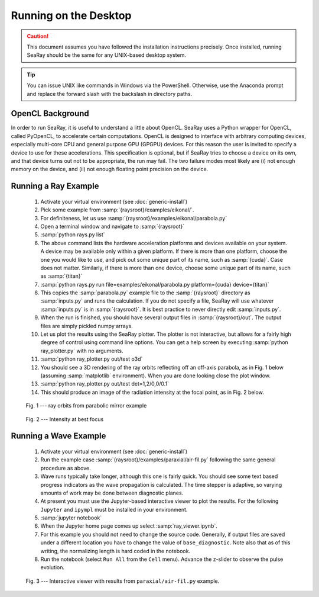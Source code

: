 Running on the Desktop
======================

.. caution::

	This document assumes you have followed the installation instructions precisely.  Once installed, running SeaRay should be the same for any UNIX-based desktop system.

.. tip::

	You can issue UNIX like commands in Windows via the PowerShell.  Otherwise, use the Anaconda prompt and replace the forward slash with the backslash in directory paths.

OpenCL Background
-----------------

In order to run SeaRay, it is useful to understand a little about OpenCL. SeaRay uses a Python wrapper for OpenCL, called PyOpenCL, to accelerate certain computations.  OpenCL is designed to interface with arbitrary computing devices, especially multi-core CPU and general purpose GPU (GPGPU) devices.  For this reason the user is invited to specify a device to use for these accelerations.  This specification is optional, but if SeaRay tries to choose a device on its own, and that device turns out not to be appropriate, the run may fail.  The two failure modes most likely are (i) not enough memory on the device, and (ii) not enough floating point precision on the device.

Running a Ray Example
---------------------

	#. Activate your virtual environment (see :doc:`generic-install`)
	#. Pick some example from :samp:`{raysroot}/examples/eikonal/`.
	#. For definiteness, let us use :samp:`{raysroot}/examples/eikonal/parabola.py`
	#. Open a terminal window and navigate to :samp:`{raysroot}`
	#. :samp:`python rays.py list`
	#. The above command lists the hardware acceleration platforms and devices available on your system.  A device may be available only within a given platform.  If there is more than one platform, choose the one you would like to use, and pick out some unique part of its name, such as :samp:`{cuda}`.  Case does not matter.  Similarly, if there is more than one device, choose some unique part of its name, such as :samp:`{titan}`
	#. :samp:`python rays.py run file=examples/eikonal/parabola.py platform={cuda} device={titan}`
	#. This copies the :samp:`parabola.py` example file to the :samp:`{raysroot}` directory as :samp:`inputs.py` and runs the calculation.  If you do not specify a file, SeaRay will use whatever :samp:`inputs.py` is in :samp:`{raysroot}`.  It is best practice to never directly edit :samp:`inputs.py`.
	#. When the run is finished, you should have several output files in :samp:`{raysroot}/out`.  The output files are simply pickled numpy arrays.
	#. Let us plot the results using the SeaRay plotter.  The plotter is not interactive, but allows for a fairly high degree of control using command line options. You can get a help screen by executing :samp:`python ray_plotter.py` with no arguments.
	#. :samp:`python ray_plotter.py out/test o3d`
	#. You should see a 3D rendering of the ray orbits reflecting off an off-axis parabola, as in Fig. 1 below (assuming :samp:`matplotlib` environment).  When you are done looking close the plot window.
	#. :samp:`python ray_plotter.py out/test det=1,2/0,0/0.1`
	#. This should produce an image of the radiation intensity at the focal point, as in Fig. 2 below.

.. figure:: parabola.png
	:scale: 50 %

	Fig. 1 --- ray orbits from parabolic mirror example

.. figure:: parabola-spots.png
	:scale: 50 %

	Fig. 2 --- Intensity at best focus

Running a Wave Example
----------------------

	#. Activate your virtual environment (see :doc:`generic-install`)
	#. Run the example case :samp:`{raysroot}/examples/paraxial/air-fil.py` following the same general procedure as above.
	#. Wave runs typically take longer, although this one is fairly quick.  You should see some text based progress indicators as the wave propagation is calculated.  The time stepper is adaptive, so varying amounts of work may be done between diagnostic planes.
	#. At present you must use the Jupyter-based interactive viewer to plot the results.  For the following ``Jupyter`` and ``ipympl`` must be installed in your environment.
	#. :samp:`jupyter notebook`
	#. When the Jupyter home page comes up select :samp:`ray_viewer.ipynb`.
	#. For this example you should not need to change the source code.  Generally, if output files are saved under a different location you have to change the value of ``base_diagnostic``.  Note also that as of this writing, the normalizing length is hard coded in the notebook.
	#. Run the notebook (select ``Run All`` from the ``Cell`` menu).  Advance the z-slider to observe the pulse evolution.

.. figure:: air-filament.png
	:scale: 70 %

	Fig. 3 --- Interactive viewer with results from ``paraxial/air-fil.py`` example.
